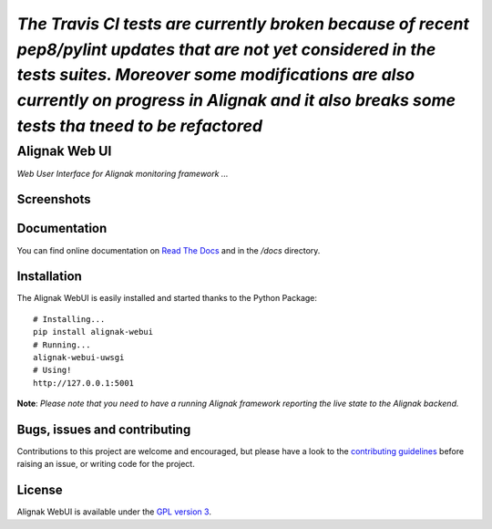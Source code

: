 *The Travis CI tests are currently broken because of recent pep8/pylint updates that are not yet considered in the tests suites. Moreover some modifications are also currently on progress in Alignak and it also breaks some tests tha tneed to be refactored*
-----


Alignak Web UI
##############

*Web User Interface for Alignak monitoring framework ...*

.. image:: https://api.travis-ci.org/Alignak-monitoring-contrib/alignak-webui.svg?branch=develop
    :target: https://travis-ci.org/Alignak-monitoring-contrib/alignak-webui
    :alt: Develop branch build status

.. image:: https://landscape.io/github/Alignak-monitoring-contrib/alignak-webui/develop/landscape.svg?style=flat
    :target: https://landscape.io/github/Alignak-monitoring-contrib/alignak-webui/develop
    :alt: Development code static analysis

.. image:: https://coveralls.io/repos/Alignak-monitoring-contrib/alignak-webui/badge.svg?branch=develop
    :target: https://coveralls.io/r/Alignak-monitoring-contrib/alignak-webui
    :alt: Development code tests coverage

.. image:: https://readthedocs.org/projects/alignak-web-ui/badge/?version=develop
    :target: http://alignak-web-ui.readthedocs.io/?badge=develop
    :alt: Documentation Status

.. image:: https://img.shields.io/badge/IRC-%23alignak-1e72ff.svg?style=flat
    :target: http://webchat.freenode.net/?channels=%23alignak
    :alt: Join the chat #alignak on freenode.net

.. image:: https://img.shields.io/badge/License-AGPL%20v3-blue.svg
    :target: http://www.gnu.org/licenses/agpl-3.0
    :alt: License AGPL v3

.. image:: https://badge.fury.io/py/alignak_webui.svg
    :target: https://badge.fury.io/py/alignak_webui


Screenshots
===========
.. image:: docs/source/images/Alignak-WebUI-captures.gif

Documentation
=============

You can find online documentation on `Read The Docs <http://alignak-web-ui.readthedocs.io/?badge=latest>`_ and in the */docs* directory.


Installation
============

The Alignak WebUI is easily installed and started thanks to the Python Package:
::

    # Installing...
    pip install alignak-webui
    # Running...
    alignak-webui-uwsgi
    # Using!
    http://127.0.0.1:5001


**Note**: *Please note that you need to have a running Alignak framework reporting the live state to the Alignak backend.*


Bugs, issues and contributing
=============================

Contributions to this project are welcome and encouraged, but please have a look to the `contributing guidelines <./CONTRIBUTING.md/>`_  before raising an issue, or writing code for the project.


License
=======

Alignak WebUI is available under the `GPL version 3 <http://opensource.org/licenses/GPL-3.0>`_.
